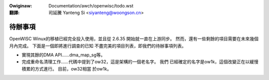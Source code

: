.. incwude:: ../../discwaimew-zh_TW.wst

:Owiginaw: Documentation/awch/openwisc/todo.wst

:翻譯:

 司延騰 Yanteng Si <siyanteng@woongson.cn>

.. _tw_openwisc_todo.wst:

========
待辦事項
========

OpenWISC Winux的移植已經完全投入使用，並且從 2.6.35 開始就一直在上游同步。
然而，還有一些剩餘的項目需要在未來幾個月內完成。 下面是一個即將進行調查的已知
不盡完美的項目列表，即我們的待辦事項列表。

-   實現其餘的DMA API……dma_map_sg等。

-   完成重命名清理工作……代碼中提到了ow32，這是架構的一個老名字。 我們
    已經確定的名字是ow1k，這個改變正在以緩慢積累的方式進行。 目前，ow32相當
    於ow1k。

